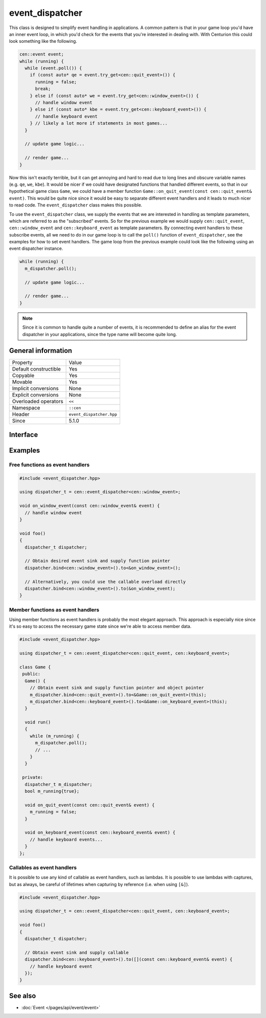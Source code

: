 event_dispatcher
================

This class is designed to simplify event handling in applications. A common 
pattern is that in your game loop you'd have an inner event loop, in which 
you'd check for the events that you're interested in dealing with. With 
Centurion this could look something like the following.

.. code:: c++

  cen::event event;
  while (running) {
    while (event.poll()) {
      if (const auto* qe = event.try_get<cen::quit_event>()) {
        running = false;
        break;
      } else if (const auto* we = event.try_get<cen::window_event>()) {
        // handle window event
      } else if (const auto* kbe = event.try_get<cen::keyboard_event>()) {
        // handle keyboard event
      } // likely a lot more if statements in most games...
    }

    // update game logic...

    // render game...
  }

Now this isn't exactly terrible, but it can get annoying and hard to read due 
to long lines and obscure variable names (e.g. ``qe``, ``we``, ``kbe``). It would 
be nicer if we could have designated functions that handled different events, so that 
in our hypothetical game class ``Game``, we could have a member function
``Game::on_quit_event(const cen::quit_event& event)``. This would be quite nice since it would 
be easy to separate different event handlers and it leads to much nicer to read code. The 
``event_dispatcher`` class makes this possible.

To use the ``event_dispatcher`` class, we supply the events that we are interested in
handling as template parameters, which are referred to as the "subscribed" events. So for the
previous example we would supply ``cen::quit_event``, ``cen::window_event`` and ``cen::keyboard_event``
as template parameters. By connecting event handlers to these subscribe events, all we need to do
in our game loop is to call the ``poll()`` function of ``event_dispatcher``, see the examples for
how to set event handlers. The game loop from the previous example could look like the
following using an event dispatcher instance.

.. code:: c++

  while (running) {
    m_dispatcher.poll(); 

    // update game logic...

    // render game...
  }

.. note::

  Since it is common to handle quite a number of events, it is recommended to define an alias 
  for the event dispatcher in your applications, since the type name will become quite long.

General information
-------------------

======================  =========================================
  Property               Value
----------------------  -----------------------------------------
Default constructible    Yes
Copyable                 Yes
Movable                  Yes
Implicit conversions     None
Explicit conversions     None
Overloaded operators     ``<<``
Namespace                ``::cen``
Header                   ``event_dispatcher.hpp``
Since                    5.1.0
======================  =========================================

Interface 
---------

.. doxygenclass:: cen::event_dispatcher
  :members:
  :undoc-members:
  :outline:
  :no-link:

Examples
--------

Free functions as event handlers
~~~~~~~~~~~~~~~~~~~~~~~~~~~~~~~~

.. code:: C++

  #include <event_dispatcher.hpp>

  using dispatcher_t = cen::event_dispatcher<cen::window_event>;

  void on_window_event(const cen::window_event& event) {
    // handle window event
  }

  void foo() 
  {
    dispatcher_t dispatcher;

    // Obtain desired event sink and supply function pointer
    dispatcher.bind<cen::window_event>().to<&on_window_event>();

    // Alternatively, you could use the callable overload directly
    dispatcher.bind<cen::window_event>().to(&on_window_event);
  }

Member functions as event handlers
~~~~~~~~~~~~~~~~~~~~~~~~~~~~~~~~~~

Using member functions as event handlers is probably the most elegant approach. This 
approach is especially nice since it's so easy to access the necessary game state 
since we're able to access member data.

.. code:: C++

  #include <event_dispatcher.hpp>

  using dispatcher_t = cen::event_dispatcher<cen::quit_event, cen::keyboard_event>;

  class Game {
   public:
    Game() {
      // Obtain event sink and supply function pointer and object pointer
      m_dispatcher.bind<cen::quit_event>().to<&Game::on_quit_event>(this);
      m_dispatcher.bind<cen::keyboard_event>().to<&Game::on_keyboard_event>(this);
    }

    void run() 
    {
      while (m_running) {
        m_dispatcher.poll();
        // ...
      }
    }

   private:
    dispatcher_t m_dispatcher;
    bool m_running{true};

    void on_quit_event(const cen::quit_event& event) {
      m_running = false;
    }

    void on_keyboard_event(const cen::keyboard_event& event) {
      // handle keyboard events...
    }
  };

Callables as event handlers
~~~~~~~~~~~~~~~~~~~~~~~~~~~

It is possible to use any kind of callable as event handlers, such as lambdas. It is 
possible to use lambdas with captures, but as always, be careful of lifetimes when
capturing by reference (i.e. when using ``[&]``).

.. code:: C++ 

  #include <event_dispatcher.hpp>

  using dispatcher_t = cen::event_dispatcher<cen::quit_event, cen::keyboard_event>;

  void foo() 
  {
    dispatcher_t dispatcher;

    // Obtain event sink and supply callable
    dispatcher.bind<cen::keyboard_event>().to([](const cen::keyboard_event& event) {
      // handle keyboard event
    });
  }

See also
--------
* :doc:`Event </pages/api/event/event>`
